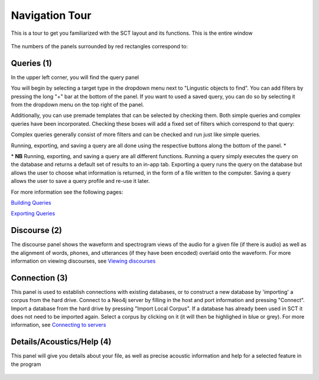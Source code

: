.. _tour:

*****************
Navigation Tour
*****************

This is a tour to get you familiarized with the SCT layout and its functions. This is the entire window
	
	.. image:: fullscreen.png
		:width: 799px
		:height: 474px
		:alt: Image cannot be displayed in your browser


The numbers of the panels surrounded by red rectangles correspond to:

Queries (1)
###########
In the upper left corner, you will find the query panel

.. image:: query.png
		:width: 533px
		:align: center
		:height: 527px
		:alt: Image cannot be displayed in your browser

You will begin by selecting a target type in the dropdown menu next to "Lingustic objects to find". 
You can add filters by pressing the long "+" bar at the bottom of the panel.
If you want to used a saved query, you can do so by selecting it from the dropdown menu on the top right of the panel.

Additionally, you can use premade templates that can be selected by checking them. Both simple queries and complex queries have been incorporated. Checking these boxes will add a fixed set of filters which correspond to that query:

.. image:: fullquery.png
		:width: 504px
		:align: center
		:height: 517px
		:alt: Image cannot be displayed in your browser

 Some are only available through enrichment, and will become clickable once the prerequisite enrichment is completed (e.g. utterance-initial words is only available after utterances have been encoded). Note that there are more simple query options available than fit in the window, so scrolling may be necessary to view all of them.

Complex queries generally consist of more filters and can be checked and run just like simple queries.

.. image:: complexquery.png
		:width: 506px
		:align: center
		:height: 515px
		:alt: Image cannot be displayed in your browser


Running, exporting, and saving a query are all done using the respective buttons along the bottom of the panel. \*

\* **NB** Running, exporting, and saving a query are all different functions. Running a query simply executes the query on the database and returns a default set of results to an in-app tab. Exporting a query runs the query on the database but allows the user to choose what information is returned, in the form of a file written to the computer. Saving a query allows the user to save a query profile and re-use it later. 

For more information see the following pages:

`Building Queries <http://sct.readthedocs.io/en/latest/additional/buildingqueries.html>`_

`Exporting Queries <http://sct.readthedocs.io/en/latest/additional/exporting.html>`_

Discourse (2)
#############

The discourse panel shows the waveform and spectrogram views of the audio for a given file (if there is audio) as well as the alignment of words, phones, and utterances (if they have been encoded) overlaid onto the waveform. For more information on viewing discourses, see `Viewing discourses <http://sct.readthedocs.io/en/latest/additional/viewingdiscourses.html>`_

.. image:: discourse.png
		:width: 1058px
		:align: center
		:height: 296px
		:alt: Image cannot be displayed in your browser



Connection (3)
##############

This panel is used to establish connections with existing databases, or to construct a new database by 'importing' a corpus from the hard drive. Connect to a Neo4j server by filling in the host and port information and pressing "Connect". Import a database from the hard drive by pressing "Import Local Corpus". If a database has already been used in SCT it does not need to be imported again. Select a corpus by clicking on it (it will then be highlighed in blue or grey). For more information, see `Connecting to servers <http://sct.readthedocs.io/en/latest/additional/connecting.html>`_ 

.. image:: connection.png
		:width: 602px
		:align: center
		:height: 714px
		:alt: Image cannot be displayed in your browser




Details/Acoustics/Help (4)
##########################

This panel will give you details about your file, as well as precise acoustic information and help for a selected feature in the program

	.. image:: details.png
		:width: 440px 	
		:align: center
		:height: 175px
		:alt: Image cannot be displayed in your browser



	.. image:: detailsfull.png
		:width: 440px 	
		:align: center
		:height: 175px
		:alt: Image cannot be displayed in your browser



	.. image:: acoustics.png
		:width: 440px 	
		:align: center
		:height: 175px
		:alt: Image cannot be displayed in your browser



	.. image:: help.png
		:width: 440px 	
		:align: center
		:height: 175px
		:alt: Image cannot be displayed in your browser	



